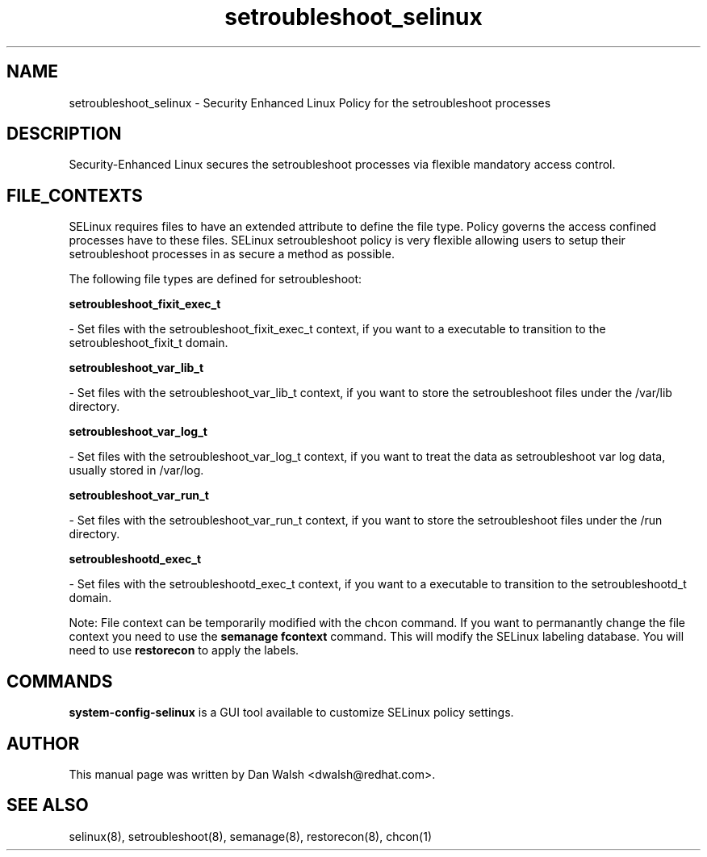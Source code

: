 .TH  "setroubleshoot_selinux"  "8"  "16 Feb 2012" "dwalsh@redhat.com" "setroubleshoot Selinux Policy documentation"
.SH "NAME"
setroubleshoot_selinux \- Security Enhanced Linux Policy for the setroubleshoot processes
.SH "DESCRIPTION"

Security-Enhanced Linux secures the setroubleshoot processes via flexible mandatory access
control.  
.SH FILE_CONTEXTS
SELinux requires files to have an extended attribute to define the file type. 
Policy governs the access confined processes have to these files. 
SELinux setroubleshoot policy is very flexible allowing users to setup their setroubleshoot processes in as secure a method as possible.
.PP 
The following file types are defined for setroubleshoot:


.EX
.B setroubleshoot_fixit_exec_t 
.EE

- Set files with the setroubleshoot_fixit_exec_t context, if you want to a executable to transition to the setroubleshoot_fixit_t domain.


.EX
.B setroubleshoot_var_lib_t 
.EE

- Set files with the setroubleshoot_var_lib_t context, if you want to store the setroubleshoot files under the /var/lib directory.


.EX
.B setroubleshoot_var_log_t 
.EE

- Set files with the setroubleshoot_var_log_t context, if you want to treat the data as setroubleshoot var log data, usually stored in /var/log.


.EX
.B setroubleshoot_var_run_t 
.EE

- Set files with the setroubleshoot_var_run_t context, if you want to store the setroubleshoot files under the /run directory.


.EX
.B setroubleshootd_exec_t 
.EE

- Set files with the setroubleshootd_exec_t context, if you want to a executable to transition to the setroubleshootd_t domain.

Note: File context can be temporarily modified with the chcon command.  If you want to permanantly change the file context you need to use the 
.B semanage fcontext 
command.  This will modify the SELinux labeling database.  You will need to use
.B restorecon
to apply the labels.

.SH "COMMANDS"

.PP
.B system-config-selinux 
is a GUI tool available to customize SELinux policy settings.

.SH AUTHOR	
This manual page was written by Dan Walsh <dwalsh@redhat.com>.

.SH "SEE ALSO"
selinux(8), setroubleshoot(8), semanage(8), restorecon(8), chcon(1)